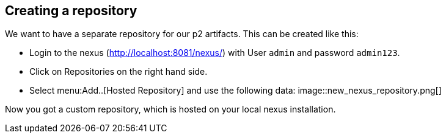 == Creating a repository

We want to have a separate repository for our p2 artifacts.
This can be created like this:

* Login to the nexus (http://localhost:8081/nexus/) with User `admin` and password `admin123`.
* Click on Repositories on the right hand side.
* Select menu:Add..[Hosted Repository] and use the following data:
image::new_nexus_repository.png[]

Now you got a custom repository, which is hosted on your local nexus installation.


